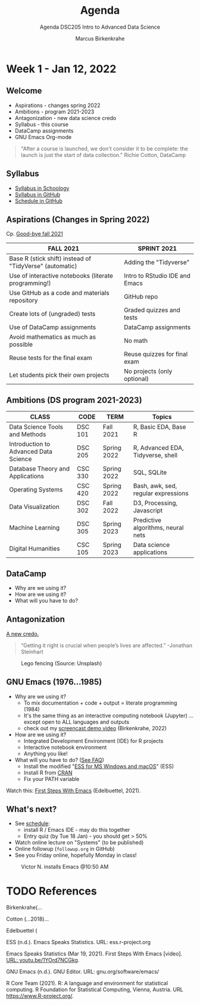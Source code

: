 #+TITLE:Agenda
#+AUTHOR:Marcus Birkenkrahe
#+SUBTITLE:Agenda DSC205 Intro to Advanced Data Science
#+STARTUP:overview hideblocks
#+OPTIONS: toc:nil num:nil ^:nil
* Week 1 - Jan 12, 2022
** Welcome

  #+attr_html: :width 500px
  [[./img/fivearmies.jpg]]

  * Aspirations - changes spring 2022
  * Ambitions - program 2021-2023
  * Antagonization - new data science credo
  * Syllabus - this course
  * DataCamp assignments
  * GNU Emacs Org-mode

  #+begin_quote
  "After a course is launched, we don't consider it to be complete: the
  launch is just the start of data collection." Richie Cotton, DataCamp
  #+end_quote

** Syllabus

   #+attr_html: :width 400px
   [[./img/syllabus.png]]

   * [[https://lyon.schoology.com/course/5516221047/materials/gp/5548463829][Syllabus in Schoology]]
   * [[https://github.com/birkenkrahe/ds205/blob/main/syllabus.org][Syllabus in GitHub]]
   * [[https://github.com/birkenkrahe/ds205/blob/main/schedule.org][Schedule in GitHub]]

** Aspirations (Changes in Spring 2022)

   Cp. [[https://github.com/birkenkrahe/dsc101/blob/main/diary.md#good-bye-12-17-2021][Good-bye fall 2021]]

   | FALL 2021                                               | SPRINT 2021                    |
   |---------------------------------------------------------+--------------------------------|
   | Base R (stick shift) instead of "TidyVerse" (automatic) | Adding the "Tidyverse"         |
   | Use of interactive notebooks (literate programming!)    | Intro to RStudio IDE and Emacs |
   | Use GitHub as a code and materials repository           | GitHub repo                    |
   | Create lots of (ungraded) tests                         | Graded quizzes and tests       |
   | Use of DataCamp assignments                             | DataCamp assignments           |
   | Avoid mathematics as much as possible                   | No math                        |
   | Reuse tests for the final exam                          | Reuse quizzes for final exam   |
   | Let students pick their own projects                    | No projects (only optional)    |

** Ambitions (DS program 2021-2023)



   | CLASS                                 | CODE    | TERM        | Topics                              |
   |---------------------------------------+---------+-------------+-------------------------------------|
   | Data Science Tools and Methods        | DSC 101 | Fall 2021   | R, Basic EDA, Base R                |
   | Introduction to Advanced Data Science | DSC 205 | Spring 2022 | R, Advanced EDA, Tidyverse, shell   |
   | Database Theory and Applications      | CSC 330 | Spring 2022 | SQL, SQLite                         |
   | Operating Systems                     | CSC 420 | Spring 2022 | Bash, awk, sed, regular expressions |
   | Data Visualization                    | DSC 302 | Fall 2022   | D3, Processing, Javascript          |
   | Machine Learning                      | DSC 305 | Spring 2023 | Predictive algorithms, neural nets  |
   | Digital Humanities                    | CSC 105 | Spring 2023 | Data science applications           |

** DataCamp

   #+attr_html: :width 400px
   [[./img/datacamp.png]]

   * Why are we using it?
   * How are we using it?
   * What will you have to do?

** Antagonization

   [[https://github.com/birkenkrahe/ds205#credo][A new credo.]]

   #+begin_quote
   “Getting it right is crucial when people’s lives are affected.”
   -Jonathan Steinhart
   #+end_quote

   #+attr_html: :width 400px
   #+caption: Lego fencing (Source: Unsplash)
   [[./img/fight.jpg]]

** GNU Emacs (1976...1985)

   #+attr_html: :width 400px
   [[./img/emacs.png]]

   * Why are we using it?
     - To mix documentation + code + output = literate programming
       (1984)
     - It's the same thing as an interactive computing notebook
       (Jupyter) ... except open to ALL languages and outputs
     - check out my [[https://youtu.be/8HJGz3IYoHI][screencast demo video]] (Birkenkrahe, 2022)

   * How are we using it?
     - Integrated Development Environment (IDE) for R projects
     - Interactive notebook environment
     - Anything you like!

   * What will you have to do? ([[https://github.com/birkenkrahe/org/blob/master/FAQ.org#how-can-i-install-emacs-as-a-data-science-ide-on-windows-10][See FAQ]])
     - Install the modified "[[https://ess.r-project.org/index.php?Section=download][ESS for MS Windows and macOS]]" (ESS)
     - Install R from [[https://cloud.r-project.org/][CRAN]]
     - Fix your PATH variable

   Watch this: [[https://youtu.be/1YOrd7NCGkg][First Steps With Emacs]] (Edelbuettel, 2021).
   
** What's next?

   #+attr_html: :width 400px
   [[./img/sunflowers.jpg]]
   
   * See [[https://github.com/birkenkrahe/ds205/blob/main/schedule.org][schedule]]:
     - install R / Emacs IDE - may do this together
     - Entry quiz (by Tue 18 Jan) - you should get > 50%
   * Watch online lecture on "Systems" (to be published)
   * Online followup (~followup.org~ in GitHub)
   * See you Friday online, hopefully Monday in class!

   #+caption: Victor N. installs Emacs @10:50 AM
   #+attr_html: :width 600px
   [[./img/victor.png]]


* TODO References

  Birkenkrahe(...
  
  Cotton (...2018)...

  Edelbuettel (
  
  ESS (n.d.). Emacs Speaks Statistics. URL: ess.r-project.org

  Emacs Speaks Statistics (Mar 19, 2021). First Steps With Emacs
  [video]. [[https://youtu.be/1YOrd7NCGkg][URL: youtu.be/1YOrd7NCGkg]].
  
  GNU Emacs (n.d.). GNU Editor. URL: gnu.org/software/emacs/
  
  R Core Team (2021). R: A language and environment for statistical
  computing. R Foundation for Statistical Computing, Vienna, Austria.
  URL https://www.R-project.org/.

  
  

